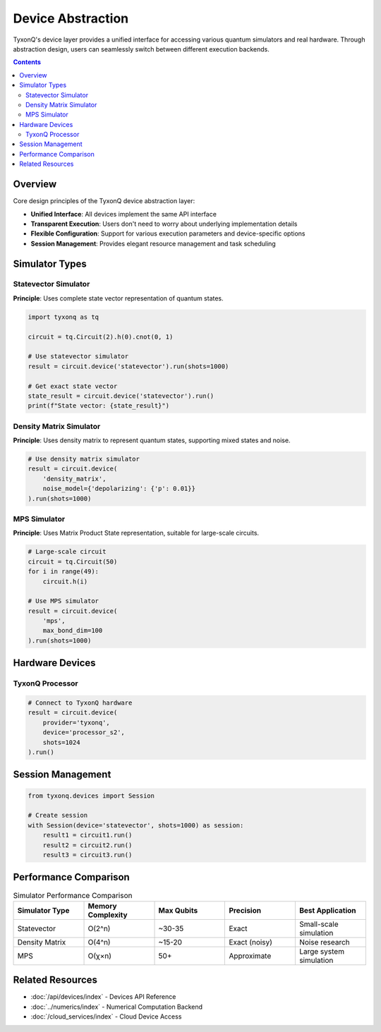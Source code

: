 ==================
Device Abstraction
==================

TyxonQ's device layer provides a unified interface for accessing various quantum simulators and real hardware. Through abstraction design, users can seamlessly switch between different execution backends.

.. contents:: Contents
   :depth: 2
   :local:

Overview
========

Core design principles of the TyxonQ device abstraction layer:

- **Unified Interface**: All devices implement the same API interface
- **Transparent Execution**: Users don't need to worry about underlying implementation details
- **Flexible Configuration**: Support for various execution parameters and device-specific options
- **Session Management**: Provides elegant resource management and task scheduling

Simulator Types
===============

Statevector Simulator
---------------------

**Principle**: Uses complete state vector representation of quantum states.

.. code-block:: python

   import tyxonq as tq
   
   circuit = tq.Circuit(2).h(0).cnot(0, 1)
   
   # Use statevector simulator
   result = circuit.device('statevector').run(shots=1000)
   
   # Get exact state vector
   state_result = circuit.device('statevector').run()
   print(f"State vector: {state_result}")

Density Matrix Simulator
------------------------

**Principle**: Uses density matrix to represent quantum states, supporting mixed states and noise.

.. code-block:: python

   # Use density matrix simulator
   result = circuit.device(
       'density_matrix',
       noise_model={'depolarizing': {'p': 0.01}}
   ).run(shots=1000)

MPS Simulator
-------------

**Principle**: Uses Matrix Product State representation, suitable for large-scale circuits.

.. code-block:: python

   # Large-scale circuit
   circuit = tq.Circuit(50)
   for i in range(49):
       circuit.h(i)
   
   # Use MPS simulator
   result = circuit.device(
       'mps',
       max_bond_dim=100
   ).run(shots=1000)

Hardware Devices
================

TyxonQ Processor
----------------

.. code-block:: python

   # Connect to TyxonQ hardware
   result = circuit.device(
       provider='tyxonq',
       device='processor_s2',
       shots=1024
   ).run()

Session Management
==================

.. code-block:: python

   from tyxonq.devices import Session
   
   # Create session
   with Session(device='statevector', shots=1000) as session:
       result1 = circuit1.run()
       result2 = circuit2.run()
       result3 = circuit3.run()

Performance Comparison
======================

.. list-table:: Simulator Performance Comparison
   :header-rows: 1
   :widths: 20 20 20 20 20

   * - Simulator Type
     - Memory Complexity
     - Max Qubits
     - Precision
     - Best Application
   * - Statevector
     - O(2^n)
     - ~30-35
     - Exact
     - Small-scale simulation
   * - Density Matrix
     - O(4^n)
     - ~15-20
     - Exact (noisy)
     - Noise research
   * - MPS
     - O(χ×n)
     - 50+
     - Approximate
     - Large system simulation

Related Resources
=================

- :doc:`/api/devices/index` - Devices API Reference
- :doc:`../numerics/index` - Numerical Computation Backend
- :doc:`/cloud_services/index` - Cloud Device Access